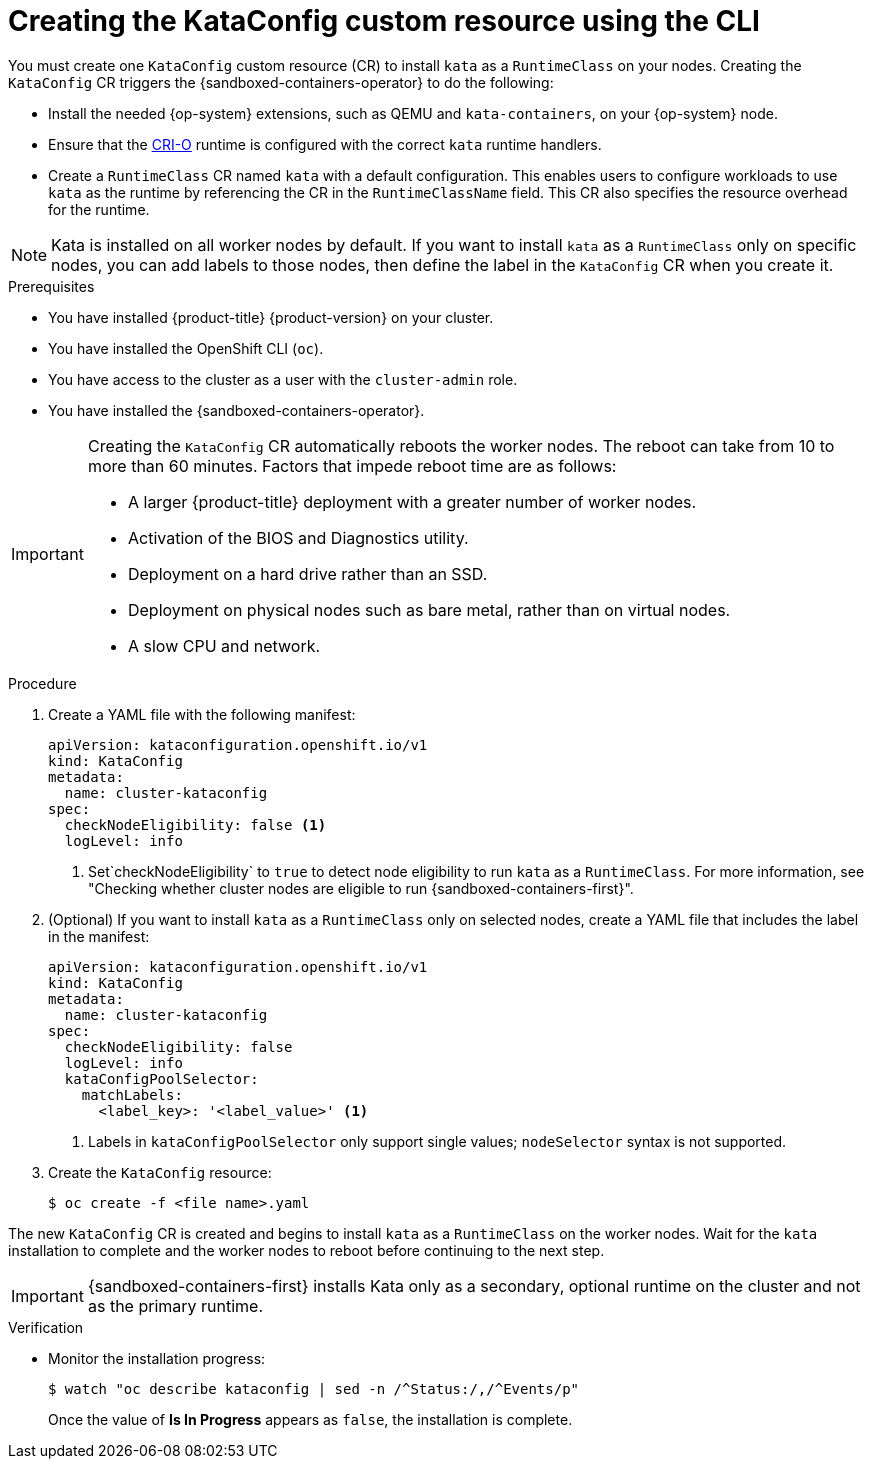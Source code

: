//Module included in the following assemblies:
//
// * sandboxed_containers/deploying_sandboxed_containers.adoc

:_content-type: PROCEDURE
[id="sandboxed-containers-create-kataconfig-rsource-cli_{context}"]
= Creating the KataConfig custom resource using the CLI

You must create one `KataConfig` custom resource (CR) to install `kata` as a `RuntimeClass` on your nodes. Creating the `KataConfig` CR triggers the {sandboxed-containers-operator} to do the following:

* Install the needed {op-system} extensions, such as QEMU and `kata-containers`, on your {op-system} node.
* Ensure that the link:https://github.com/cri-o/cri-o[CRI-O] runtime is configured with the correct `kata` runtime handlers.
* Create a `RuntimeClass` CR named `kata` with a default configuration. This enables users to configure workloads to use `kata` as the runtime by referencing the CR in the `RuntimeClassName` field. This CR also specifies the resource overhead for the runtime.

[NOTE]
====
Kata is installed on all worker nodes by default. If you want to install `kata` as a `RuntimeClass` only on specific nodes, you can add labels to those nodes, then define the label in the `KataConfig` CR when you create it.
====

.Prerequisites

* You have installed {product-title} {product-version} on your cluster.
* You have installed the OpenShift CLI (`oc`).
* You have access to the cluster as a user with the `cluster-admin` role.
* You have installed the {sandboxed-containers-operator}.

[IMPORTANT]
====
Creating the `KataConfig` CR automatically reboots the worker nodes. The reboot can take from 10 to more than 60 minutes. Factors that impede reboot time are as follows:

* A larger {product-title} deployment with a greater number of worker nodes.
* Activation of the BIOS and Diagnostics utility.
* Deployment on a hard drive rather than an SSD.
* Deployment on physical nodes such as bare metal, rather than on virtual nodes.
* A slow CPU and network.
====

.Procedure

. Create a YAML file with the following manifest:
+
[source,yaml,subs="attributes+"]
----
apiVersion: kataconfiguration.openshift.io/v1
kind: KataConfig
metadata:
  name: cluster-kataconfig
spec:
  checkNodeEligibility: false <1>
  logLevel: info
----
<1> Set`checkNodeEligibility` to `true` to detect node eligibility to run `kata` as a `RuntimeClass`. For more information, see "Checking whether cluster nodes are eligible to run {sandboxed-containers-first}".

. (Optional) If you want to install `kata` as a `RuntimeClass` only on selected nodes, create a YAML file that includes the label in the manifest:
+
[source,yaml,subs="attributes+"]
----
apiVersion: kataconfiguration.openshift.io/v1
kind: KataConfig
metadata:
  name: cluster-kataconfig
spec:
  checkNodeEligibility: false
  logLevel: info
  kataConfigPoolSelector:
    matchLabels:
      <label_key>: '<label_value>' <1>
----
<1> Labels in `kataConfigPoolSelector` only support single values; `nodeSelector` syntax is not supported.

. Create the `KataConfig` resource:
+
[source,terminal]
----
$ oc create -f <file name>.yaml
----

The new `KataConfig` CR is created and begins to install `kata` as a `RuntimeClass` on the worker nodes. Wait for the `kata` installation to complete and the worker nodes to reboot before continuing to the next step.

[IMPORTANT]
====
{sandboxed-containers-first} installs Kata only as a secondary, optional runtime on the cluster and not as the primary runtime.
====

.Verification

* Monitor the installation progress:
+
[source,terminal]
----
$ watch "oc describe kataconfig | sed -n /^Status:/,/^Events/p"
----

+
Once the value of *Is In Progress* appears as `false`, the installation is complete.

// If your Kata runtime installation is not successful, see Troubleshooting {sandboxed-containers-first}.
//TODO: add xref to the Troubleshooting Section
